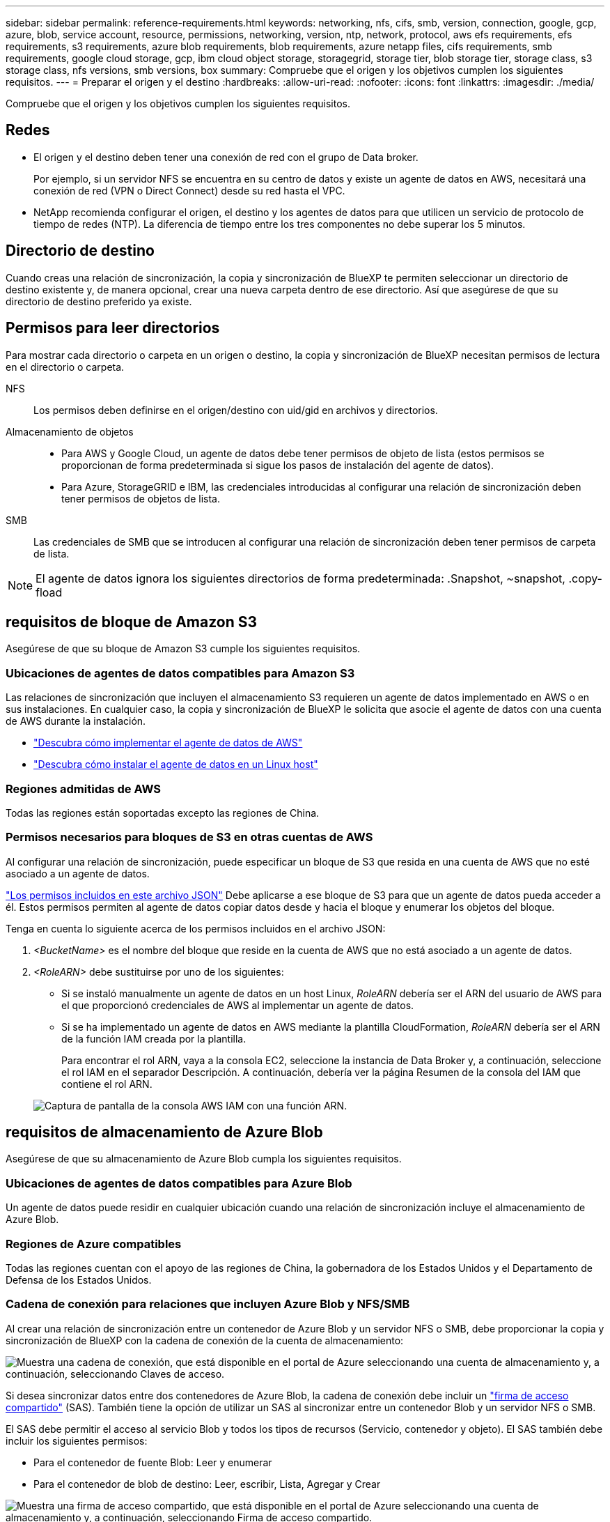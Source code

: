 ---
sidebar: sidebar 
permalink: reference-requirements.html 
keywords: networking, nfs, cifs, smb, version, connection, google, gcp, azure, blob, service account, resource, permissions, networking, version, ntp, network, protocol, aws efs requirements, efs requirements, s3 requirements, azure blob requirements, blob requirements, azure netapp files, cifs requirements, smb requirements, google cloud storage, gcp, ibm cloud object storage, storagegrid, storage tier, blob storage tier, storage class, s3 storage class, nfs versions, smb versions, box 
summary: Compruebe que el origen y los objetivos cumplen los siguientes requisitos. 
---
= Preparar el origen y el destino
:hardbreaks:
:allow-uri-read: 
:nofooter: 
:icons: font
:linkattrs: 
:imagesdir: ./media/


[role="lead"]
Compruebe que el origen y los objetivos cumplen los siguientes requisitos.



== Redes

* El origen y el destino deben tener una conexión de red con el grupo de Data broker.
+
Por ejemplo, si un servidor NFS se encuentra en su centro de datos y existe un agente de datos en AWS, necesitará una conexión de red (VPN o Direct Connect) desde su red hasta el VPC.

* NetApp recomienda configurar el origen, el destino y los agentes de datos para que utilicen un servicio de protocolo de tiempo de redes (NTP). La diferencia de tiempo entre los tres componentes no debe superar los 5 minutos.




== Directorio de destino

Cuando creas una relación de sincronización, la copia y sincronización de BlueXP te permiten seleccionar un directorio de destino existente y, de manera opcional, crear una nueva carpeta dentro de ese directorio. Así que asegúrese de que su directorio de destino preferido ya existe.



== Permisos para leer directorios

Para mostrar cada directorio o carpeta en un origen o destino, la copia y sincronización de BlueXP necesitan permisos de lectura en el directorio o carpeta.

NFS:: Los permisos deben definirse en el origen/destino con uid/gid en archivos y directorios.
Almacenamiento de objetos::
+
--
* Para AWS y Google Cloud, un agente de datos debe tener permisos de objeto de lista (estos permisos se proporcionan de forma predeterminada si sigue los pasos de instalación del agente de datos).
* Para Azure, StorageGRID e IBM, las credenciales introducidas al configurar una relación de sincronización deben tener permisos de objetos de lista.


--
SMB:: Las credenciales de SMB que se introducen al configurar una relación de sincronización deben tener permisos de carpeta de lista.



NOTE: El agente de datos ignora los siguientes directorios de forma predeterminada: .Snapshot, ~snapshot, .copy-fload



== [[s3]]requisitos de bloque de Amazon S3

Asegúrese de que su bloque de Amazon S3 cumple los siguientes requisitos.



=== Ubicaciones de agentes de datos compatibles para Amazon S3

Las relaciones de sincronización que incluyen el almacenamiento S3 requieren un agente de datos implementado en AWS o en sus instalaciones. En cualquier caso, la copia y sincronización de BlueXP le solicita que asocie el agente de datos con una cuenta de AWS durante la instalación.

* link:task-installing-aws.html["Descubra cómo implementar el agente de datos de AWS"]
* link:task-installing-linux.html["Descubra cómo instalar el agente de datos en un Linux host"]




=== Regiones admitidas de AWS

Todas las regiones están soportadas excepto las regiones de China.



=== Permisos necesarios para bloques de S3 en otras cuentas de AWS

Al configurar una relación de sincronización, puede especificar un bloque de S3 que resida en una cuenta de AWS que no esté asociado a un agente de datos.

link:media/aws_iam_policy_s3_bucket.json["Los permisos incluidos en este archivo JSON"^] Debe aplicarse a ese bloque de S3 para que un agente de datos pueda acceder a él. Estos permisos permiten al agente de datos copiar datos desde y hacia el bloque y enumerar los objetos del bloque.

Tenga en cuenta lo siguiente acerca de los permisos incluidos en el archivo JSON:

. _<BucketName>_ es el nombre del bloque que reside en la cuenta de AWS que no está asociado a un agente de datos.
. _<RoleARN>_ debe sustituirse por uno de los siguientes:
+
** Si se instaló manualmente un agente de datos en un host Linux, _RoleARN_ debería ser el ARN del usuario de AWS para el que proporcionó credenciales de AWS al implementar un agente de datos.
** Si se ha implementado un agente de datos en AWS mediante la plantilla CloudFormation, _RoleARN_ debería ser el ARN de la función IAM creada por la plantilla.
+
Para encontrar el rol ARN, vaya a la consola EC2, seleccione la instancia de Data Broker y, a continuación, seleccione el rol IAM en el separador Descripción. A continuación, debería ver la página Resumen de la consola del IAM que contiene el rol ARN.

+
image:screenshot_iam_role_arn.gif["Captura de pantalla de la consola AWS IAM con una función ARN."]







== [[blob]]requisitos de almacenamiento de Azure Blob

Asegúrese de que su almacenamiento de Azure Blob cumpla los siguientes requisitos.



=== Ubicaciones de agentes de datos compatibles para Azure Blob

Un agente de datos puede residir en cualquier ubicación cuando una relación de sincronización incluye el almacenamiento de Azure Blob.



=== Regiones de Azure compatibles

Todas las regiones cuentan con el apoyo de las regiones de China, la gobernadora de los Estados Unidos y el Departamento de Defensa de los Estados Unidos.



=== Cadena de conexión para relaciones que incluyen Azure Blob y NFS/SMB

Al crear una relación de sincronización entre un contenedor de Azure Blob y un servidor NFS o SMB, debe proporcionar la copia y sincronización de BlueXP con la cadena de conexión de la cuenta de almacenamiento:

image:screenshot_connection_string.gif["Muestra una cadena de conexión, que está disponible en el portal de Azure seleccionando una cuenta de almacenamiento y, a continuación, seleccionando Claves de acceso."]

Si desea sincronizar datos entre dos contenedores de Azure Blob, la cadena de conexión debe incluir un https://docs.microsoft.com/en-us/azure/storage/common/storage-dotnet-shared-access-signature-part-1["firma de acceso compartido"^] (SAS). También tiene la opción de utilizar un SAS al sincronizar entre un contenedor Blob y un servidor NFS o SMB.

El SAS debe permitir el acceso al servicio Blob y todos los tipos de recursos (Servicio, contenedor y objeto). El SAS también debe incluir los siguientes permisos:

* Para el contenedor de fuente Blob: Leer y enumerar
* Para el contenedor de blob de destino: Leer, escribir, Lista, Agregar y Crear


image:screenshot_connection_string_sas.gif["Muestra una firma de acceso compartido, que está disponible en el portal de Azure seleccionando una cuenta de almacenamiento y, a continuación, seleccionando Firma de acceso compartido."]


NOTE: Si decide implementar una relación de sincronización continua que incluya un contenedor de Azure Blob, puede utilizar una cadena de conexión normal o una cadena de conexión SAS. Si utiliza una cadena de conexión SAS, no debe establecerse que caduque en un futuro próximo.



== Azure Data Lake Storage Gen2

Cuando crees una relación de sincronización que incluya Azure Data Lake, debes proporcionar copia y sincronización de BlueXP con la cadena de conexión de la cuenta de almacenamiento. Debe ser una cadena de conexión normal, no una firma de acceso compartido (SAS).



== Requisito de Azure NetApp Files

Utilice el nivel de servicio Premium o Ultra cuando sincronice datos con o desde Azure NetApp Files. Es posible que experimente errores y problemas de rendimiento si el nivel de servicio del disco es estándar.


TIP: Consulte a un arquitecto de soluciones si necesita ayuda para determinar el nivel de servicio adecuado. El tamaño del volumen y el nivel de volumen determinan el rendimiento que se puede obtener.

https://docs.microsoft.com/en-us/azure/azure-netapp-files/azure-netapp-files-service-levels#throughput-limits["Obtenga más información acerca de los niveles de servicio y el rendimiento de Azure NetApp Files"^].



== Requisitos de caja

* Para crear una relación de sincronización que incluya Box, deberá proporcionar las siguientes credenciales:
+
** ID del cliente
** Secreto de cliente
** Clave privada
** ID de clave pública
** Frase de contraseña
** ID de empresa


* Si crea una relación de sincronización de Amazon S3 a Box, debe utilizar un grupo de Data broker que tenga una configuración unificada en la que los siguientes ajustes se establezcan en 1:
+
** Moneda del escáner
** Límite de procesos de escáner
** Moneda del transferrer
** Límite de procesos de transferrer


+
link:task-managing-data-brokers.html#set-up-a-unified-configuration["Aprenda a definir una configuración unificada para un grupo de intermediarios de datos"^].





== [[google]]requisitos de bloque de almacenamiento en cloud de Google

Asegúrese de que su bloque de Google Cloud Storage cumpla con los siguientes requisitos.



=== Ubicaciones de agentes de datos compatibles para Google Cloud Storage

Las relaciones de sincronización que incluyen Google Cloud Storage requieren que se ponga en marcha un agente de datos en Google Cloud o en sus instalaciones. La copia y sincronización de BlueXP te guía por el proceso de instalación de Data Broker al crear una relación de sincronización.

* link:task-installing-gcp.html["Descubra cómo implementar el agente de datos de Google Cloud"]
* link:task-installing-linux.html["Descubra cómo instalar el agente de datos en un Linux host"]




=== Regiones compatibles de Google Cloud

Se admiten todas las regiones.



=== Permisos para bloques de otros proyectos de Google Cloud

Al configurar una relación de sincronización, puede elegir entre bloques de Google Cloud en diferentes proyectos si proporciona los permisos necesarios para la cuenta de servicio del agente de datos. link:task-installing-gcp.html["Aprenda a configurar la cuenta de servicio"].



=== Permisos para un destino de SnapMirror

Si el origen de una relación de sincronización es un destino de SnapMirror (que es de solo lectura), los permisos de "lectura/lista" son suficientes para sincronizar los datos del origen en un destino.



=== Cifrado de un bucket de Google Cloud

Puedes cifrar un bucket de Google Cloud de destino con una clave KMS gestionada por el cliente o la clave gestionada por Google predeterminada. Si el depósito ya tiene un cifrado KMS agregado, anulará el cifrado administrado por Google predeterminado.

Para agregar una clave KMS gestionada por el cliente, deberá utilizar un agente de datos con el https://docs.netapp.com/us-en/bluexp-copy-sync/task-installing-gcp.html#permissions-required-for-the-service-account["corrija los permisos"], y la clave debe estar en la misma región que el cubo.



== Unidad de Google

Al configurar una relación de sincronización que incluya Google Drive, tendrá que proporcionar lo siguiente:

* La dirección de correo electrónico de un usuario que tiene acceso a la ubicación de Google Drive donde desea sincronizar los datos
* La dirección de correo electrónico de una cuenta de servicio de Google Cloud que tenga permisos para acceder a Google Drive
* Clave privada para la cuenta de servicio


Para configurar la cuenta de servicio, siga las instrucciones de la documentación de Google:

* https://developers.google.com/admin-sdk/directory/v1/guides/delegation#create_the_service_account_and_credentials["Cree la cuenta de servicio y las credenciales"^]
* https://developers.google.com/admin-sdk/directory/v1/guides/delegation#delegate_domain-wide_authority_to_your_service_account["Delegue la autoridad en todo el dominio en su cuenta de servicio"^]


Al editar el campo ámbitos OAuth Scopes, introduzca los siguientes ámbitos:

* \https://www.googleapis.com/auth/drive
* \https://www.googleapis.com/auth/drive.file




== Requisitos del servidor NFS

* El servidor NFS puede ser un sistema de NetApp o un sistema que no sea de NetApp.
* El servidor de archivos debe permitir que un host de Data broker acceda a las exportaciones a través de los puertos necesarios.
+
** 111 TCP/UDP
** 2049 TCP/UDP
** 5555 TCP/UDP


* Se admiten las versiones 3, 4.0, 4.1 y 4.2 de NFS.
+
La versión deseada debe estar activada en el servidor.

* Si desea sincronizar datos NFS desde un sistema ONTAP, asegúrese de que el acceso a la lista de exportación NFS de una SVM esté habilitado (vserver nfs modify -vserver _svm_name_ -showmount habilitado).
+

NOTE: La configuración predeterminada para showmount es _Enabled_ a partir de ONTAP 9.2.





== Requisitos de ONTAP

Si la relación de sincronización incluye Cloud Volumes ONTAP o un clúster de ONTAP en las instalaciones y ha seleccionado NFSv4 o posterior, deberá habilitar las ACL de NFSv4 en el sistema ONTAP. Esto es necesario para copiar las ACL.



== Requisitos de almacenamiento de S3 de ONTAP

Al configurar una relación de sincronización que incluya https://docs.netapp.com/us-en/ontap/object-storage-management/index.html["Almacenamiento ONTAP S3"^], deberá proporcionar lo siguiente:

* La dirección IP de la LIF conectada a ONTAP S3
* La clave de acceso y la clave secreta configurada por ONTAP para usar




== Requisitos del servidor SMB

* El servidor SMB puede ser un sistema de NetApp o un sistema distinto de NetApp.
* Debes proporcionar copia y sincronización de BlueXP con credenciales que tengan permisos en el servidor SMB.
+
** Para un servidor SMB de origen, se requieren los siguientes permisos: List y Read.
+
Los miembros del grupo operadores de copia de seguridad son compatibles con un servidor SMB de origen.

** Para un servidor SMB de destino, se requieren los siguientes permisos: List, Read y Write.


* El servidor de archivos debe permitir que un host de Data broker acceda a las exportaciones a través de los puertos necesarios.
+
** 139 TCP
** 445 TCP
** 137-138 UDP


* Se admiten las versiones 1.0, 2.0, 2.1, 3.0 y 3.11 de SMB.
* Conceda el grupo "Administradores" con permisos "Control total" a las carpetas de origen y destino.
+
Si no otorga este permiso, es posible que el agente de datos no tenga permisos suficientes para obtener las ACL en un archivo o directorio. Si esto ocurre, recibirá el siguiente error: "Getxattr error 95"





=== Limitación de SMB para directorios y archivos ocultos

Una limitación de SMB afecta a directorios y archivos ocultos al sincronizar datos entre servidores SMB. Si alguno de los directorios o archivos del servidor SMB de origen se ocultó a través de Windows, el atributo oculto no se copiará al servidor SMB de destino.



=== Comportamiento de sincronización de SMB por limitación de falta de sensibilidad en caso

El protocolo SMB no distingue mayúsculas y minúsculas, lo que significa que las letras mayúsculas y minúsculas se tratan como las mismas. Este comportamiento puede provocar errores de copia de directorio y archivos sobrescritos si una relación de sincronización incluye un servidor SMB y los datos ya existen en el destino.

Por ejemplo, digamos que hay un archivo llamado "a" en el origen y un archivo llamado "A" en el destino. Cuando la copia y sincronización de BlueXP copia el archivo llamado «A» en el destino, el archivo «A» se sobrescribe con el archivo «A» del origen.

En el caso de los directorios, digamos que hay un directorio llamado "b" en el origen y un directorio llamado "B" en el destino. Cuando la copia y sincronización de BlueXP intenta copiar el directorio llamado «b» en el destino, la copia y sincronización de BlueXP reciben un error que indica que el directorio ya existe. Como resultado, la copia y la sincronización de BlueXP siempre fallan al copiar el directorio llamado «b.».

La mejor manera de evitar esta limitación es asegurarse de que sincroniza los datos con un directorio vacío.
